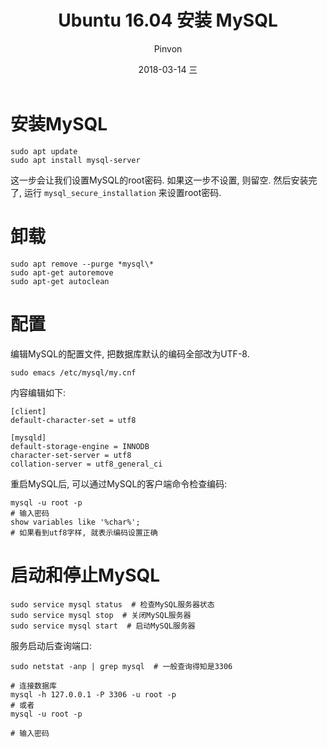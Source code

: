 #+TITLE:       Ubuntu 16.04 安装 MySQL
#+AUTHOR:      Pinvon
#+EMAIL:       pinvon@Inspiron
#+DATE:        2018-03-14 三
#+URI:         /blog/%y/%m/%d/ubuntu-1604-安装-mysql
#+KEYWORDS:    <TODO: insert your keywords here>
#+TAGS:        SQL
#+LANGUAGE:    en
#+OPTIONS:     H:3 num:nil toc:t \n:nil ::t |:t ^:nil -:nil f:t *:t <:t
#+DESCRIPTION: <TODO: insert your description here>

* 安装MySQL

#+BEGIN_SRC Shell
sudo apt update
sudo apt install mysql-server
#+END_SRC

这一步会让我们设置MySQL的root密码. 如果这一步不设置, 则留空. 然后安装完了, 运行 =mysql_secure_installation= 来设置root密码.

* 卸载

#+BEGIN_SRC Shell
sudo apt remove --purge *mysql\*
sudo apt-get autoremove
sudo apt-get autoclean
#+END_SRC

* 配置

编辑MySQL的配置文件, 把数据库默认的编码全部改为UTF-8.
#+BEGIN_SRC Shell
sudo emacs /etc/mysql/my.cnf
#+END_SRC

内容编辑如下:
#+BEGIN_SRC Shell
[client]
default-character-set = utf8

[mysqld]
default-storage-engine = INNODB
character-set-server = utf8
collation-server = utf8_general_ci
#+END_SRC

重启MySQL后, 可以通过MySQL的客户端命令检查编码:
#+BEGIN_SRC Shell
mysql -u root -p
# 输入密码
show variables like '%char%';
# 如果看到utf8字样, 就表示编码设置正确
#+END_SRC

[[./0.png]]

* 启动和停止MySQL

#+BEGIN_SRC Shell
sudo service mysql status  # 检查MySQL服务器状态
sudo service mysql stop  # 关闭MySQL服务器
sudo service mysql start  # 启动MySQL服务器
#+END_SRC

服务启动后查询端口:
#+BEGIN_SRC Shell
sudo netstat -anp | grep mysql  # 一般查询得知是3306

# 连接数据库
mysql -h 127.0.0.1 -P 3306 -u root -p
# 或者
mysql -u root -p 

# 输入密码
#+END_SRC
